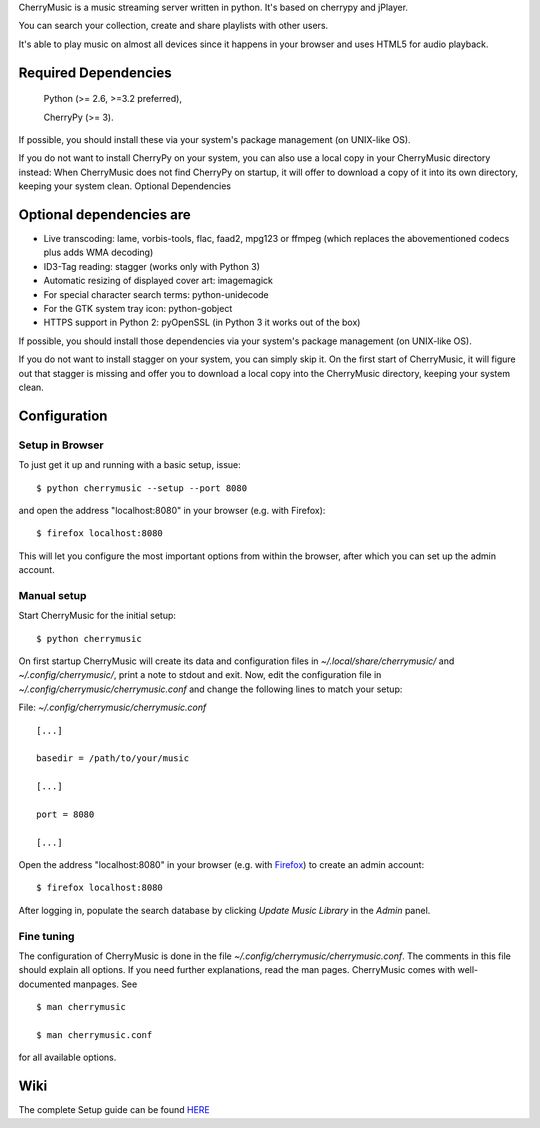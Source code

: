 CherryMusic is a music streaming server written in python. It's based on cherrypy and jPlayer.

You can search your collection, create and share playlists with other users.

It's able to play music on almost all devices since it happens in your browser and uses HTML5 for audio playback.

Required Dependencies
---------------------

    Python (>= 2.6, >=3.2 preferred),

    CherryPy (>= 3).

If possible, you should install these via your system's package management (on UNIX-like OS).

If you do not want to install CherryPy on your system, you can also use a local copy in your CherryMusic directory instead: When CherryMusic does not find CherryPy on startup, it will offer to download a copy of it into its own directory, keeping your system clean.
Optional Dependencies

Optional dependencies are
--------------------------

- Live transcoding: lame, vorbis-tools, flac, faad2, mpg123 or ffmpeg (which replaces the abovementioned codecs plus adds WMA decoding)

- ID3-Tag reading: stagger (works only with Python 3)

- Automatic resizing of displayed cover art: imagemagick

- For special character search terms: python-unidecode

- For the GTK system tray icon: python-gobject

- HTTPS support in Python 2: pyOpenSSL (in Python 3 it works out of the box)

If possible, you should install those dependencies via your system's package management (on UNIX-like OS).

If you do not want to install stagger on your system, you can simply skip it. On the first start of CherryMusic, it will figure out that stagger is missing and offer you to download a local copy into the CherryMusic directory, keeping your system clean.

Configuration
-------------

Setup in Browser
================

To just get it up and running with a basic setup, issue::

    $ python cherrymusic --setup --port 8080

and open the address "localhost:8080" in your browser (e.g. with Firefox)::

    $ firefox localhost:8080

This will let you configure the most important options from within the browser, after which you can set up the admin account.

Manual setup
============

Start CherryMusic for the initial setup::

    $ python cherrymusic

On first startup CherryMusic will create its data and configuration files in *~/.local/share/cherrymusic/* and *~/.config/cherrymusic/*, print a note to stdout and exit. Now, edit the configuration file in *~/.config/cherrymusic/cherrymusic.conf* and change the following lines to match your setup:

File: *~/.config/cherrymusic/cherrymusic.conf*
::

   [...]

   basedir = /path/to/your/music

   [...]

   port = 8080

   [...]

Open the address "localhost:8080" in your browser (e.g. with `Firefox <https://mozilla.org/firefox>`_) to create an admin account::

   $ firefox localhost:8080

After logging in, populate the search database by clicking *Update Music Library* in the *Admin* panel.

Fine tuning
===========

The configuration of CherryMusic is done in the file *~/.config/cherrymusic/cherrymusic.conf*. The comments in this file should explain all options. If you need further explanations, read the man pages. CherryMusic comes with well-documented manpages. See
::

    $ man cherrymusic

    $ man cherrymusic.conf

for all available options.

Wiki
----
The complete Setup guide can be found `HERE <https://github.com/devsnd/cherrymusic/wiki/Setup-guide>`_
